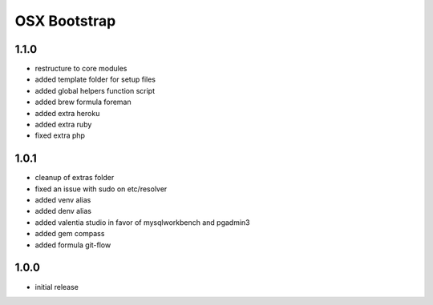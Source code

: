 =============
OSX Bootstrap
=============

1.1.0
-----
- restructure to core modules
- added template folder for setup files
- added global helpers function script
- added brew formula foreman
- added extra heroku
- added extra ruby
- fixed extra php

1.0.1
-----
- cleanup of extras folder
- fixed an issue with sudo on etc/resolver
- added venv alias
- added denv alias
- added valentia studio in favor of mysqlworkbench and pgadmin3
- added gem compass
- added formula git-flow

1.0.0
-----
- initial release